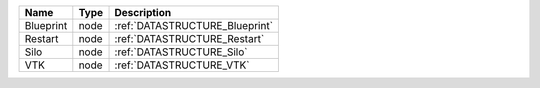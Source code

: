 

========= ==== ============================== 
Name      Type Description                    
========= ==== ============================== 
Blueprint node :ref:`DATASTRUCTURE_Blueprint` 
Restart   node :ref:`DATASTRUCTURE_Restart`   
Silo      node :ref:`DATASTRUCTURE_Silo`      
VTK       node :ref:`DATASTRUCTURE_VTK`       
========= ==== ============================== 


